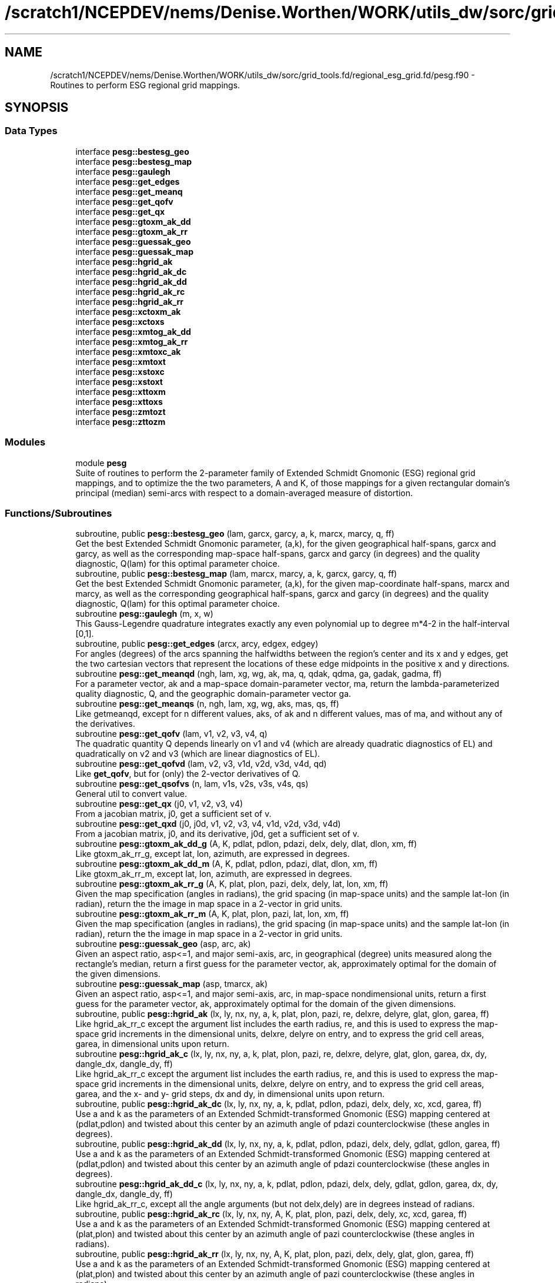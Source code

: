 .TH "/scratch1/NCEPDEV/nems/Denise.Worthen/WORK/utils_dw/sorc/grid_tools.fd/regional_esg_grid.fd/pesg.f90" 3 "Wed May 15 2024" "Version 1.13.0" "grid_tools" \" -*- nroff -*-
.ad l
.nh
.SH NAME
/scratch1/NCEPDEV/nems/Denise.Worthen/WORK/utils_dw/sorc/grid_tools.fd/regional_esg_grid.fd/pesg.f90 \- Routines to perform ESG regional grid mappings\&.  

.SH SYNOPSIS
.br
.PP
.SS "Data Types"

.in +1c
.ti -1c
.RI "interface \fBpesg::bestesg_geo\fP"
.br
.ti -1c
.RI "interface \fBpesg::bestesg_map\fP"
.br
.ti -1c
.RI "interface \fBpesg::gaulegh\fP"
.br
.ti -1c
.RI "interface \fBpesg::get_edges\fP"
.br
.ti -1c
.RI "interface \fBpesg::get_meanq\fP"
.br
.ti -1c
.RI "interface \fBpesg::get_qofv\fP"
.br
.ti -1c
.RI "interface \fBpesg::get_qx\fP"
.br
.ti -1c
.RI "interface \fBpesg::gtoxm_ak_dd\fP"
.br
.ti -1c
.RI "interface \fBpesg::gtoxm_ak_rr\fP"
.br
.ti -1c
.RI "interface \fBpesg::guessak_geo\fP"
.br
.ti -1c
.RI "interface \fBpesg::guessak_map\fP"
.br
.ti -1c
.RI "interface \fBpesg::hgrid_ak\fP"
.br
.ti -1c
.RI "interface \fBpesg::hgrid_ak_dc\fP"
.br
.ti -1c
.RI "interface \fBpesg::hgrid_ak_dd\fP"
.br
.ti -1c
.RI "interface \fBpesg::hgrid_ak_rc\fP"
.br
.ti -1c
.RI "interface \fBpesg::hgrid_ak_rr\fP"
.br
.ti -1c
.RI "interface \fBpesg::xctoxm_ak\fP"
.br
.ti -1c
.RI "interface \fBpesg::xctoxs\fP"
.br
.ti -1c
.RI "interface \fBpesg::xmtog_ak_dd\fP"
.br
.ti -1c
.RI "interface \fBpesg::xmtog_ak_rr\fP"
.br
.ti -1c
.RI "interface \fBpesg::xmtoxc_ak\fP"
.br
.ti -1c
.RI "interface \fBpesg::xmtoxt\fP"
.br
.ti -1c
.RI "interface \fBpesg::xstoxc\fP"
.br
.ti -1c
.RI "interface \fBpesg::xstoxt\fP"
.br
.ti -1c
.RI "interface \fBpesg::xttoxm\fP"
.br
.ti -1c
.RI "interface \fBpesg::xttoxs\fP"
.br
.ti -1c
.RI "interface \fBpesg::zmtozt\fP"
.br
.ti -1c
.RI "interface \fBpesg::zttozm\fP"
.br
.in -1c
.SS "Modules"

.in +1c
.ti -1c
.RI "module \fBpesg\fP"
.br
.RI "Suite of routines to perform the 2-parameter family of Extended Schmidt Gnomonic (ESG) regional grid mappings, and to optimize the the two parameters, A and K, of those mappings for a given rectangular domain's principal (median) semi-arcs with respect to a domain-averaged measure of distortion\&. "
.in -1c
.SS "Functions/Subroutines"

.in +1c
.ti -1c
.RI "subroutine, public \fBpesg::bestesg_geo\fP (lam, garcx, garcy, a, k, marcx, marcy, q, ff)"
.br
.RI "Get the best Extended Schmidt Gnomonic parameter, (a,k), for the given geographical half-spans, garcx and garcy, as well as the corresponding map-space half-spans, garcx and garcy (in degrees) and the quality diagnostic, Q(lam) for this optimal parameter choice\&. "
.ti -1c
.RI "subroutine, public \fBpesg::bestesg_map\fP (lam, marcx, marcy, a, k, garcx, garcy, q, ff)"
.br
.RI "Get the best Extended Schmidt Gnomonic parameter, (a,k), for the given map-coordinate half-spans, marcx and marcy, as well as the corresponding geographical half-spans, garcx and garcy (in degrees) and the quality diagnostic, Q(lam) for this optimal parameter choice\&. "
.ti -1c
.RI "subroutine \fBpesg::gaulegh\fP (m, x, w)"
.br
.RI "This Gauss-Legendre quadrature integrates exactly any even polynomial up to degree m*4-2 in the half-interval [0,1]\&. "
.ti -1c
.RI "subroutine, public \fBpesg::get_edges\fP (arcx, arcy, edgex, edgey)"
.br
.RI "For angles (degrees) of the arcs spanning the halfwidths between the region's center and its x and y edges, get the two cartesian vectors that represent the locations of these edge midpoints in the positive x and y directions\&. "
.ti -1c
.RI "subroutine \fBpesg::get_meanqd\fP (ngh, lam, xg, wg, ak, ma, q, qdak, qdma, ga, gadak, gadma, ff)"
.br
.RI "For a parameter vector, ak and a map-space domain-parameter vector, ma, return the lambda-parameterized quality diagnostic, Q, and the geographic domain-parameter vector ga\&. "
.ti -1c
.RI "subroutine \fBpesg::get_meanqs\fP (n, ngh, lam, xg, wg, aks, mas, qs, ff)"
.br
.RI "Like getmeanqd, except for n different values, aks, of ak and n different values, mas of ma, and without any of the derivatives\&. "
.ti -1c
.RI "subroutine \fBpesg::get_qofv\fP (lam, v1, v2, v3, v4, q)"
.br
.RI "The quadratic quantity Q depends linearly on v1 and v4 (which are already quadratic diagnostics of EL) and quadratically on v2 and v3 (which are linear diagnostics of EL)\&. "
.ti -1c
.RI "subroutine \fBpesg::get_qofvd\fP (lam, v2, v3, v1d, v2d, v3d, v4d, qd)"
.br
.RI "Like \fBget_qofv\fP, but for (only) the 2-vector derivatives of Q\&. "
.ti -1c
.RI "subroutine \fBpesg::get_qsofvs\fP (n, lam, v1s, v2s, v3s, v4s, qs)"
.br
.RI "General util to convert value\&. "
.ti -1c
.RI "subroutine \fBpesg::get_qx\fP (j0, v1, v2, v3, v4)"
.br
.RI "From a jacobian matrix, j0, get a sufficient set of v\&. "
.ti -1c
.RI "subroutine \fBpesg::get_qxd\fP (j0, j0d, v1, v2, v3, v4, v1d, v2d, v3d, v4d)"
.br
.RI "From a jacobian matrix, j0, and its derivative, j0d, get a sufficient set of v\&. "
.ti -1c
.RI "subroutine \fBpesg::gtoxm_ak_dd_g\fP (A, K, pdlat, pdlon, pdazi, delx, dely, dlat, dlon, xm, ff)"
.br
.RI "Like gtoxm_ak_rr_g, except lat, lon, azimuth, are expressed in degrees\&. "
.ti -1c
.RI "subroutine \fBpesg::gtoxm_ak_dd_m\fP (A, K, pdlat, pdlon, pdazi, dlat, dlon, xm, ff)"
.br
.RI "Like gtoxm_ak_rr_m, except lat, lon, azimuth, are expressed in degrees\&. "
.ti -1c
.RI "subroutine \fBpesg::gtoxm_ak_rr_g\fP (A, K, plat, plon, pazi, delx, dely, lat, lon, xm, ff)"
.br
.RI "Given the map specification (angles in radians), the grid spacing (in map-space units) and the sample lat-lon (in radian), return the the image in map space in a 2-vector in grid units\&. "
.ti -1c
.RI "subroutine \fBpesg::gtoxm_ak_rr_m\fP (A, K, plat, plon, pazi, lat, lon, xm, ff)"
.br
.RI "Given the map specification (angles in radians), the grid spacing (in map-space units) and the sample lat-lon (in radian), return the the image in map space in a 2-vector in grid units\&. "
.ti -1c
.RI "subroutine \fBpesg::guessak_geo\fP (asp, arc, ak)"
.br
.RI "Given an aspect ratio, asp<=1, and major semi-axis, arc, in geographical (degree) units measured along the rectangle's median, return a first guess for the parameter vector, ak, approximately optimal for the domain of the given dimensions\&. "
.ti -1c
.RI "subroutine \fBpesg::guessak_map\fP (asp, tmarcx, ak)"
.br
.RI "Given an aspect ratio, asp<=1, and major semi-axis, arc, in map-space nondimensional units, return a first guess for the parameter vector, ak, approximately optimal for the domain of the given dimensions\&. "
.ti -1c
.RI "subroutine, public \fBpesg::hgrid_ak\fP (lx, ly, nx, ny, a, k, plat, plon, pazi, re, delxre, delyre, glat, glon, garea, ff)"
.br
.RI "Like hgrid_ak_rr_c except the argument list includes the earth radius, re, and this is used to express the map-space grid increments in the dimensional units, delxre, delyre on entry, and to express the grid cell areas, garea, in dimensional units upon return\&. "
.ti -1c
.RI "subroutine \fBpesg::hgrid_ak_c\fP (lx, ly, nx, ny, a, k, plat, plon, pazi, re, delxre, delyre, glat, glon, garea, dx, dy, dangle_dx, dangle_dy, ff)"
.br
.RI "Like hgrid_ak_rr_c except the argument list includes the earth radius, re, and this is used to express the map-space grid increments in the dimensional units, delxre, delyre on entry, and to express the grid cell areas, garea, and the x- and y- grid steps, dx and dy, in dimensional units upon return\&. "
.ti -1c
.RI "subroutine, public \fBpesg::hgrid_ak_dc\fP (lx, ly, nx, ny, a, k, pdlat, pdlon, pdazi, delx, dely, xc, xcd, garea, ff)"
.br
.RI "Use a and k as the parameters of an Extended Schmidt-transformed Gnomonic (ESG) mapping centered at (pdlat,pdlon) and twisted about this center by an azimuth angle of pdazi counterclockwise (these angles in degrees)\&. "
.ti -1c
.RI "subroutine, public \fBpesg::hgrid_ak_dd\fP (lx, ly, nx, ny, a, k, pdlat, pdlon, pdazi, delx, dely, gdlat, gdlon, garea, ff)"
.br
.RI "Use a and k as the parameters of an Extended Schmidt-transformed Gnomonic (ESG) mapping centered at (pdlat,pdlon) and twisted about this center by an azimuth angle of pdazi counterclockwise (these angles in degrees)\&. "
.ti -1c
.RI "subroutine \fBpesg::hgrid_ak_dd_c\fP (lx, ly, nx, ny, a, k, pdlat, pdlon, pdazi, delx, dely, gdlat, gdlon, garea, dx, dy, dangle_dx, dangle_dy, ff)"
.br
.RI "Like hgrid_ak_rr_c, except all the angle arguments (but not delx,dely) are in degrees instead of radians\&. "
.ti -1c
.RI "subroutine, public \fBpesg::hgrid_ak_rc\fP (lx, ly, nx, ny, A, K, plat, plon, pazi, delx, dely, xc, xcd, garea, ff)"
.br
.RI "Use a and k as the parameters of an Extended Schmidt-transformed Gnomonic (ESG) mapping centered at (plat,plon) and twisted about this center by an azimuth angle of pazi counterclockwise (these angles in radians)\&. "
.ti -1c
.RI "subroutine, public \fBpesg::hgrid_ak_rr\fP (lx, ly, nx, ny, A, K, plat, plon, pazi, delx, dely, glat, glon, garea, ff)"
.br
.RI "Use a and k as the parameters of an Extended Schmidt-transformed Gnomonic (ESG) mapping centered at (plat,plon) and twisted about this center by an azimuth angle of pazi counterclockwise (these angles in radians)\&. "
.ti -1c
.RI "subroutine \fBpesg::hgrid_ak_rr_c\fP (lx, ly, nx, ny, a, k, plat, plon, pazi, delx, dely, glat, glon, garea, dx, dy, angle_dx, angle_dy, ff)"
.br
.RI "Use a and k as the parameters of an extended Schmidt-transformed gnomonic (ESG) mapping centered at (plat,plon) and twisted about this center by an azimuth angle of pazi counterclockwise (these angles in radians)\&. "
.ti -1c
.RI "subroutine, public \fBpesg::xctoxm_ak\fP (a, k, xc, xm, ff)"
.br
.RI "Inverse mapping of \fBxmtoxc_ak\fP\&. "
.ti -1c
.RI "subroutine \fBpesg::xctoxs\fP (xc, xs)"
.br
.RI "Inverse of xstoxc\&. "
.ti -1c
.RI "subroutine \fBpesg::xmtog_ak_dd_g\fP (A, K, pdlat, pdlon, pdazi, delx, dely, xm, dlat, dlon, ff)"
.br
.RI "Like xmtog_ak_rr_g, except lat, lon, azimuth, are expressed in degrees\&. "
.ti -1c
.RI "subroutine \fBpesg::xmtog_ak_dd_m\fP (A, K, pdlat, pdlon, pdazi, xm, dlat, dlon, ff)"
.br
.RI "Like xmtog_ak_rr_m, except lat, lon, azimuth, are expressed in degrees\&. "
.ti -1c
.RI "subroutine \fBpesg::xmtog_ak_rr_g\fP (A, K, plat, plon, pazi, delx, dely, xm, lat, lon, ff)"
.br
.RI "For an ESG map with parameters, (A,K), and geographical orientation, given by plon,plat,pazi (radians), and given a point in grid-space units as the 2-vector, xm, return the geographical coordinates, lat, lon, (radians) of this point\&. "
.ti -1c
.RI "subroutine \fBpesg::xmtog_ak_rr_m\fP (A, K, plat, plon, pazi, xm, lat, lon, ff)"
.br
.RI "Given the ESG map specified by parameters (A,K) and geographical center and orientation, plat,plon,pazi (radians), and a position, in map-space coordinates given by the 2-vector, xm, return the geographical coordinates, lat and lon (radians)\&. "
.ti -1c
.RI "subroutine, public \fBpesg::xmtoxc_ak\fP (a, k, xm, xc, xcd, ff)"
.br
.RI "Assuming the A-K parameterization of the Extended Schmidt-transformed Gnomonic (ESG) mapping, and given a map-space 2-vector, xm, find the corresponding cartesian unit 3-vector and its derivative wrt xm, jacobian matrix, xcd\&. "
.ti -1c
.RI "subroutine \fBpesg::xmtoxc_vak\fP (ak, xm, xc, xcd, ff)"
.br
.RI "Assuming the vector AK parameterization of the Extended Schmidt-transformed Gnomonic (ESG) mapping with parameter vector, and given a map-space 2-vector, xm, find the corresponding cartesian unit 3-vector and its derivative wrt xm, the Jacobian matrix, xcd\&. "
.ti -1c
.RI "subroutine \fBpesg::xmtoxc_vak1\fP (ak, xm, xc, xcd, xc1, xcd1, ff)"
.br
.RI "Like xmtoxc_vak, _ak, but also return derivatives wrt ak\&. "
.ti -1c
.RI "subroutine \fBpesg::xmtoxt\fP (a, xm, xt, xtd, ff)"
.br
.RI "Like zmtozt, but for 2-vector xm and xt, and 2*2 diagonal Jacobian xtd\&. "
.ti -1c
.RI "subroutine \fBpesg::xmtoxt1\fP (a, xm, xt, xtd, xt1, xtd1, ff)"
.br
.RI "Like zmtozt1, but for 2-vector xm and xt, and 2*2 diagonal Jacobian xtd Also, the derivatives, wrt a, of these quantities\&. "
.ti -1c
.RI "subroutine \fBpesg::xstoxc\fP (xs, xc, xcd)"
.br
.RI "Standard transformation from polar stereographic map coordinates, xs, to cartesian, xc, assuming the projection axis is polar\&. "
.ti -1c
.RI "subroutine \fBpesg::xstoxc1\fP (xs, xc, xcd, xcdd)"
.br
.RI "Standard transformation from polar stereographic map coordinates, xs, to cartesian, xc, assuming the projection axis is polar\&. "
.ti -1c
.RI "subroutine \fBpesg::xstoxt\fP (k, xs, xt, ff)"
.br
.RI "Inverse of xttoxs\&. "
.ti -1c
.RI "subroutine \fBpesg::xttoxm\fP (a, xt, xm, ff)"
.br
.RI "Inverse of xmtoxt\&. "
.ti -1c
.RI "subroutine \fBpesg::xttoxs\fP (k, xt, xs, xsd, ff)"
.br
.RI "Scaled gnomonic plane xt to standard stereographic plane xs\&. "
.ti -1c
.RI "subroutine \fBpesg::xttoxs1\fP (k, xt, xs, xsd, xsdd, xs1, xsd1, ff)"
.br
.RI "Like xttoxs, but also, return the derivatives, wrt K, of xs and xsd\&. "
.ti -1c
.RI "subroutine \fBpesg::zmtozt\fP (a, zm, zt, ztd, ff)"
.br
.RI "Evaluate the function, zt = tan(sqrt(A)*z)/sqrt(A), and its derivative, ztd, for positive and negative A and for the limiting case, A --> 0\&. "
.ti -1c
.RI "subroutine \fBpesg::zmtozt1\fP (a, zm, zt, ztd, zt1, ztd1, ff)"
.br
.RI "Like zmtozt, but also, get the derivative with respect to a, zt1 of zt, and ztd1 of ztd\&. "
.ti -1c
.RI "subroutine \fBpesg::zttozm\fP (a, zt, zm, ff)"
.br
.RI "Inverse of zmtozt\&. "
.in -1c
.SH "Detailed Description"
.PP 
Routines to perform ESG regional grid mappings\&. 


.PP
\fBAuthor:\fP
.RS 4
R\&. J\&. Purser 
.RE
.PP
\fBDate:\fP
.RS 4
May 2020 
.RE
.PP

.PP
Definition in file \fBpesg\&.f90\fP\&.
.SH "Author"
.PP 
Generated automatically by Doxygen for grid_tools from the source code\&.
